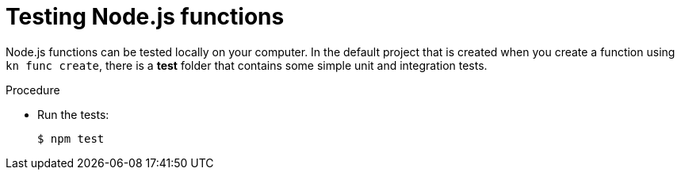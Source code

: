// Module included in the following assemblies
//
// * /serverless/functions/serverless-developing-nodejs-functions.adoc

[id="serverless-testing-nodejs-functions_{context}"]
= Testing Node.js functions

[role="_abstract"]
Node.js functions can be tested locally on your computer. In the default project that is created when you create a function using `kn func create`, there is a *test* folder that contains some simple unit and integration tests.

.Procedure

* Run the tests:
+
[source,terminal]
----
$ npm test
----

